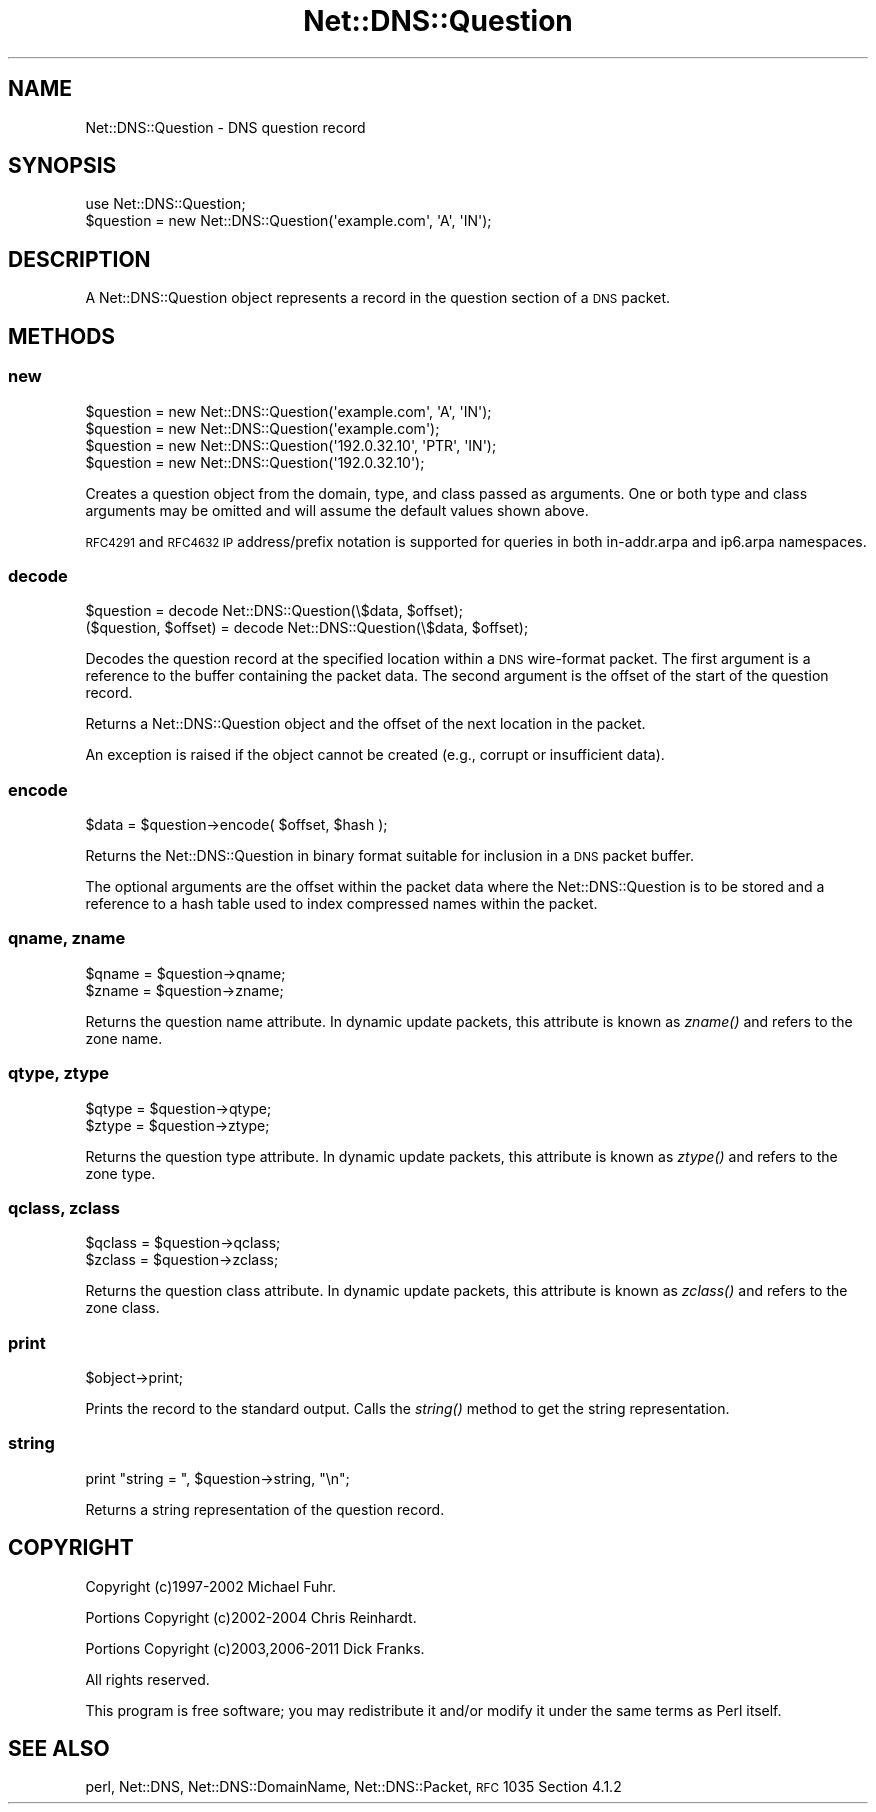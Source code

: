 .\" Automatically generated by Pod::Man 2.23 (Pod::Simple 3.14)
.\"
.\" Standard preamble:
.\" ========================================================================
.de Sp \" Vertical space (when we can't use .PP)
.if t .sp .5v
.if n .sp
..
.de Vb \" Begin verbatim text
.ft CW
.nf
.ne \\$1
..
.de Ve \" End verbatim text
.ft R
.fi
..
.\" Set up some character translations and predefined strings.  \*(-- will
.\" give an unbreakable dash, \*(PI will give pi, \*(L" will give a left
.\" double quote, and \*(R" will give a right double quote.  \*(C+ will
.\" give a nicer C++.  Capital omega is used to do unbreakable dashes and
.\" therefore won't be available.  \*(C` and \*(C' expand to `' in nroff,
.\" nothing in troff, for use with C<>.
.tr \(*W-
.ds C+ C\v'-.1v'\h'-1p'\s-2+\h'-1p'+\s0\v'.1v'\h'-1p'
.ie n \{\
.    ds -- \(*W-
.    ds PI pi
.    if (\n(.H=4u)&(1m=24u) .ds -- \(*W\h'-12u'\(*W\h'-12u'-\" diablo 10 pitch
.    if (\n(.H=4u)&(1m=20u) .ds -- \(*W\h'-12u'\(*W\h'-8u'-\"  diablo 12 pitch
.    ds L" ""
.    ds R" ""
.    ds C` ""
.    ds C' ""
'br\}
.el\{\
.    ds -- \|\(em\|
.    ds PI \(*p
.    ds L" ``
.    ds R" ''
'br\}
.\"
.\" Escape single quotes in literal strings from groff's Unicode transform.
.ie \n(.g .ds Aq \(aq
.el       .ds Aq '
.\"
.\" If the F register is turned on, we'll generate index entries on stderr for
.\" titles (.TH), headers (.SH), subsections (.SS), items (.Ip), and index
.\" entries marked with X<> in POD.  Of course, you'll have to process the
.\" output yourself in some meaningful fashion.
.ie \nF \{\
.    de IX
.    tm Index:\\$1\t\\n%\t"\\$2"
..
.    nr % 0
.    rr F
.\}
.el \{\
.    de IX
..
.\}
.\"
.\" Accent mark definitions (@(#)ms.acc 1.5 88/02/08 SMI; from UCB 4.2).
.\" Fear.  Run.  Save yourself.  No user-serviceable parts.
.    \" fudge factors for nroff and troff
.if n \{\
.    ds #H 0
.    ds #V .8m
.    ds #F .3m
.    ds #[ \f1
.    ds #] \fP
.\}
.if t \{\
.    ds #H ((1u-(\\\\n(.fu%2u))*.13m)
.    ds #V .6m
.    ds #F 0
.    ds #[ \&
.    ds #] \&
.\}
.    \" simple accents for nroff and troff
.if n \{\
.    ds ' \&
.    ds ` \&
.    ds ^ \&
.    ds , \&
.    ds ~ ~
.    ds /
.\}
.if t \{\
.    ds ' \\k:\h'-(\\n(.wu*8/10-\*(#H)'\'\h"|\\n:u"
.    ds ` \\k:\h'-(\\n(.wu*8/10-\*(#H)'\`\h'|\\n:u'
.    ds ^ \\k:\h'-(\\n(.wu*10/11-\*(#H)'^\h'|\\n:u'
.    ds , \\k:\h'-(\\n(.wu*8/10)',\h'|\\n:u'
.    ds ~ \\k:\h'-(\\n(.wu-\*(#H-.1m)'~\h'|\\n:u'
.    ds / \\k:\h'-(\\n(.wu*8/10-\*(#H)'\z\(sl\h'|\\n:u'
.\}
.    \" troff and (daisy-wheel) nroff accents
.ds : \\k:\h'-(\\n(.wu*8/10-\*(#H+.1m+\*(#F)'\v'-\*(#V'\z.\h'.2m+\*(#F'.\h'|\\n:u'\v'\*(#V'
.ds 8 \h'\*(#H'\(*b\h'-\*(#H'
.ds o \\k:\h'-(\\n(.wu+\w'\(de'u-\*(#H)/2u'\v'-.3n'\*(#[\z\(de\v'.3n'\h'|\\n:u'\*(#]
.ds d- \h'\*(#H'\(pd\h'-\w'~'u'\v'-.25m'\f2\(hy\fP\v'.25m'\h'-\*(#H'
.ds D- D\\k:\h'-\w'D'u'\v'-.11m'\z\(hy\v'.11m'\h'|\\n:u'
.ds th \*(#[\v'.3m'\s+1I\s-1\v'-.3m'\h'-(\w'I'u*2/3)'\s-1o\s+1\*(#]
.ds Th \*(#[\s+2I\s-2\h'-\w'I'u*3/5'\v'-.3m'o\v'.3m'\*(#]
.ds ae a\h'-(\w'a'u*4/10)'e
.ds Ae A\h'-(\w'A'u*4/10)'E
.    \" corrections for vroff
.if v .ds ~ \\k:\h'-(\\n(.wu*9/10-\*(#H)'\s-2\u~\d\s+2\h'|\\n:u'
.if v .ds ^ \\k:\h'-(\\n(.wu*10/11-\*(#H)'\v'-.4m'^\v'.4m'\h'|\\n:u'
.    \" for low resolution devices (crt and lpr)
.if \n(.H>23 .if \n(.V>19 \
\{\
.    ds : e
.    ds 8 ss
.    ds o a
.    ds d- d\h'-1'\(ga
.    ds D- D\h'-1'\(hy
.    ds th \o'bp'
.    ds Th \o'LP'
.    ds ae ae
.    ds Ae AE
.\}
.rm #[ #] #H #V #F C
.\" ========================================================================
.\"
.IX Title "Net::DNS::Question 3"
.TH Net::DNS::Question 3 "2012-01-28" "perl v5.12.4" "User Contributed Perl Documentation"
.\" For nroff, turn off justification.  Always turn off hyphenation; it makes
.\" way too many mistakes in technical documents.
.if n .ad l
.nh
.SH "NAME"
Net::DNS::Question \- DNS question record
.SH "SYNOPSIS"
.IX Header "SYNOPSIS"
.Vb 1
\&    use Net::DNS::Question;
\&
\&    $question = new Net::DNS::Question(\*(Aqexample.com\*(Aq, \*(AqA\*(Aq, \*(AqIN\*(Aq);
.Ve
.SH "DESCRIPTION"
.IX Header "DESCRIPTION"
A Net::DNS::Question object represents a record in the question
section of a \s-1DNS\s0 packet.
.SH "METHODS"
.IX Header "METHODS"
.SS "new"
.IX Subsection "new"
.Vb 2
\&    $question = new Net::DNS::Question(\*(Aqexample.com\*(Aq, \*(AqA\*(Aq, \*(AqIN\*(Aq);
\&    $question = new Net::DNS::Question(\*(Aqexample.com\*(Aq);
\&
\&    $question = new Net::DNS::Question(\*(Aq192.0.32.10\*(Aq, \*(AqPTR\*(Aq, \*(AqIN\*(Aq);
\&    $question = new Net::DNS::Question(\*(Aq192.0.32.10\*(Aq);
.Ve
.PP
Creates a question object from the domain, type, and class passed as
arguments. One or both type and class arguments may be omitted and
will assume the default values shown above.
.PP
\&\s-1RFC4291\s0 and \s-1RFC4632\s0 \s-1IP\s0 address/prefix notation is supported for
queries in both in\-addr.arpa and ip6.arpa namespaces.
.SS "decode"
.IX Subsection "decode"
.Vb 1
\&    $question = decode Net::DNS::Question(\e$data, $offset);
\&
\&    ($question, $offset) = decode Net::DNS::Question(\e$data, $offset);
.Ve
.PP
Decodes the question record at the specified location within a \s-1DNS\s0
wire-format packet.  The first argument is a reference to the buffer
containing the packet data.  The second argument is the offset of
the start of the question record.
.PP
Returns a Net::DNS::Question object and the offset of the next
location in the packet.
.PP
An exception is raised if the object cannot be created
(e.g., corrupt or insufficient data).
.SS "encode"
.IX Subsection "encode"
.Vb 1
\&    $data = $question\->encode( $offset, $hash );
.Ve
.PP
Returns the Net::DNS::Question in binary format suitable for
inclusion in a \s-1DNS\s0 packet buffer.
.PP
The optional arguments are the offset within the packet data where
the Net::DNS::Question is to be stored and a reference to a hash
table used to index compressed names within the packet.
.SS "qname, zname"
.IX Subsection "qname, zname"
.Vb 2
\&    $qname = $question\->qname;
\&    $zname = $question\->zname;
.Ve
.PP
Returns the question name attribute.  In dynamic update packets,
this attribute is known as \fIzname()\fR and refers to the zone name.
.SS "qtype, ztype"
.IX Subsection "qtype, ztype"
.Vb 2
\&    $qtype = $question\->qtype;
\&    $ztype = $question\->ztype;
.Ve
.PP
Returns the question type attribute.  In dynamic update packets,
this attribute is known as \fIztype()\fR and refers to the zone type.
.SS "qclass, zclass"
.IX Subsection "qclass, zclass"
.Vb 2
\&    $qclass = $question\->qclass;
\&    $zclass = $question\->zclass;
.Ve
.PP
Returns the question class attribute.  In dynamic update packets,
this attribute is known as \fIzclass()\fR and refers to the zone class.
.SS "print"
.IX Subsection "print"
.Vb 1
\&    $object\->print;
.Ve
.PP
Prints the record to the standard output.  Calls the \fIstring()\fR method
to get the string representation.
.SS "string"
.IX Subsection "string"
.Vb 1
\&    print "string = ", $question\->string, "\en";
.Ve
.PP
Returns a string representation of the question record.
.SH "COPYRIGHT"
.IX Header "COPYRIGHT"
Copyright (c)1997\-2002 Michael Fuhr.
.PP
Portions Copyright (c)2002\-2004 Chris Reinhardt.
.PP
Portions Copyright (c)2003,2006\-2011 Dick Franks.
.PP
All rights reserved.
.PP
This program is free software; you may redistribute it and/or
modify it under the same terms as Perl itself.
.SH "SEE ALSO"
.IX Header "SEE ALSO"
perl, Net::DNS, Net::DNS::DomainName, Net::DNS::Packet,
\&\s-1RFC\s0 1035 Section 4.1.2
